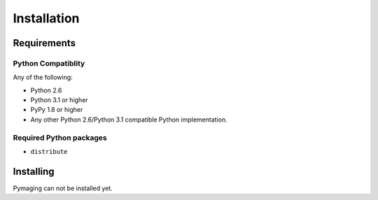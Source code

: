 ############
Installation
############


************
Requirements
************

Python Compatiblity
===================

Any of the following:

* Python 2.6
* Python 3.1 or higher
* PyPy 1.8 or higher
* Any other Python 2.6/Python 3.1 compatible Python implementation.


Required Python packages
========================

* ``distribute``


**********
Installing
**********

Pymaging can not be installed yet.
